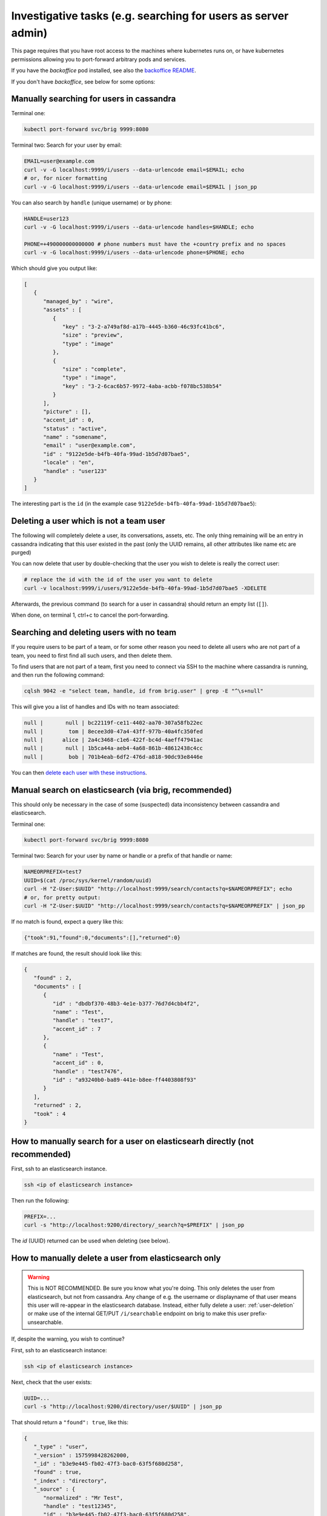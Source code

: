 .. _investigative_tasks:

Investigative tasks (e.g. searching for users as server admin)
---------------------------------------------------------------

This page requires that you have root access to the machines where kubernetes runs on, or have kubernetes permissions allowing you to port-forward arbitrary pods and services.

If you have the `backoffice` pod installed, see also the `backoffice README <https://github.com/wireapp/wire-server/tree/develop/charts/backoffice>`__.

If you don't have `backoffice`, see below for some options:

Manually searching for users in cassandra
~~~~~~~~~~~~~~~~~~~~~~~~~~~~~~~~~~~~~~~~~

Terminal one:

.. code:: sh

   kubectl port-forward svc/brig 9999:8080

Terminal two: Search for your user by email:

.. code:: sh

   EMAIL=user@example.com
   curl -v -G localhost:9999/i/users --data-urlencode email=$EMAIL; echo
   # or, for nicer formatting
   curl -v -G localhost:9999/i/users --data-urlencode email=$EMAIL | json_pp

You can also search by ``handle`` (unique username) or by phone:

.. code:: sh

   HANDLE=user123
   curl -v -G localhost:9999/i/users --data-urlencode handles=$HANDLE; echo

   PHONE=+490000000000000 # phone numbers must have the +country prefix and no spaces
   curl -v -G localhost:9999/i/users --data-urlencode phone=$PHONE; echo


Which should give you output like:

.. code:: json

   [
      {
         "managed_by" : "wire",
         "assets" : [
            {
               "key" : "3-2-a749af8d-a17b-4445-b360-46c93fc41bc6",
               "size" : "preview",
               "type" : "image"
            },
            {
               "size" : "complete",
               "type" : "image",
               "key" : "3-2-6cac6b57-9972-4aba-acbb-f078bc538b54"
            }
         ],
         "picture" : [],
         "accent_id" : 0,
         "status" : "active",
         "name" : "somename",
         "email" : "user@example.com",
         "id" : "9122e5de-b4fb-40fa-99ad-1b5d7d07bae5",
         "locale" : "en",
         "handle" : "user123"
      }
   ]

The interesting part is the ``id`` (in the example case ``9122e5de-b4fb-40fa-99ad-1b5d7d07bae5``):

.. _user-deletion:

Deleting a user which is not a team user
~~~~~~~~~~~~~~~~~~~~~~~~~~~~~~~~~~~~~~~~~

The following will completely delete a user, its conversations, assets, etc. The only thing remaining will be an entry in cassandra indicating that this user existed in the past (only the UUID remains, all other attributes like name etc are purged)

You can now delete that user by double-checking that the user you wish to delete is really the correct user:

.. code:: sh

   # replace the id with the id of the user you want to delete
   curl -v localhost:9999/i/users/9122e5de-b4fb-40fa-99ad-1b5d7d07bae5 -XDELETE

Afterwards, the previous command (to search for a user in cassandra) should return an empty list (``[]``).

When done, on terminal 1, ctrl+c to cancel the port-forwarding.

Searching and deleting users with no team
~~~~~~~~~~~~~~~~~~~~~~~~~~~~~~~~~~~~~~~~~

If you require users to be part of a team, or for some other reason you need to delete all users who are not part of a team, you need to first find all such users, and then delete them.

To find users that are not part of a team, first you need to connect via SSH to the machine where cassandra is running, and then run the following command:

.. code:: sh

   cqlsh 9042 -e "select team, handle, id from brig.user" | grep -E "^\s+null"

This will give you a list of handles and IDs with no team associated: 

.. code:: sh

   null |       null | bc22119f-ce11-4402-aa70-307a58fb22ec
   null |        tom | 8ecee3d0-47a4-43ff-977b-40a4fc350fed
   null |      alice | 2a4c3468-c1e6-422f-bc4d-4aeff47941ac
   null |       null | 1b5ca44a-aeb4-4a68-861b-48612438c4cc
   null |        bob | 701b4eab-6df2-476d-a818-90dc93e8446e

You can then `delete each user with these instructions <./users.html#deleting-a-user-which-is-not-a-team-user>`__.

Manual search on elasticsearch (via brig, recommended)
~~~~~~~~~~~~~~~~~~~~~~~~~~~~~~~~~~~~~~~~~~~~~~~~~~~~~~~~

This should only be necessary in the case of some (suspected) data inconsistency between cassandra and elasticsearch.

Terminal one:

.. code:: sh

   kubectl port-forward svc/brig 9999:8080

Terminal two: Search for your user by name or handle or a prefix of that handle or name:

.. code:: sh

   NAMEORPREFIX=test7
   UUID=$(cat /proc/sys/kernel/random/uuid)
   curl -H "Z-User:$UUID" "http://localhost:9999/search/contacts?q=$NAMEORPREFIX"; echo
   # or, for pretty output:
   curl -H "Z-User:$UUID" "http://localhost:9999/search/contacts?q=$NAMEORPREFIX" | json_pp

If no match is found, expect a query like this:

.. code:: json

   {"took":91,"found":0,"documents":[],"returned":0}

If matches are found, the result should look like this:

.. code:: json

   {
      "found" : 2,
      "documents" : [
         {
            "id" : "dbdbf370-48b3-4e1e-b377-76d7d4cbb4f2",
            "name" : "Test",
            "handle" : "test7",
            "accent_id" : 7
         },
         {
            "name" : "Test",
            "accent_id" : 0,
            "handle" : "test7476",
            "id" : "a93240b0-ba89-441e-b8ee-ff4403808f93"
         }
      ],
      "returned" : 2,
      "took" : 4
   }

How to manually search for a user on elasticsearh directly (not recommended)
~~~~~~~~~~~~~~~~~~~~~~~~~~~~~~~~~~~~~~~~~~~~~~~~~~~~~~~~~~~~~~~~~~~~~~~~~~~~~

First, ssh to an elasticsearch instance.

.. code:: sh

  ssh <ip of elasticsearch instance>

Then run the following:

.. code:: sh

   PREFIX=...
   curl -s "http://localhost:9200/directory/_search?q=$PREFIX" | json_pp

The `id` (UUID) returned can be used when deleting (see below).

How to manually delete a user from elasticsearch only
~~~~~~~~~~~~~~~~~~~~~~~~~~~~~~~~~~~~~~~~~~~~~~~~~~~~~~

.. warning::

   This is NOT RECOMMENDED. Be sure you know what you're doing. This only deletes the user from elasticsearch, but not from cassandra. Any change of e.g. the username or displayname of that user means this user will re-appear in the elasticsearch database. Instead, either fully delete a user: :ref:`user-deletion` or make use of the internal GET/PUT ``/i/searchable`` endpoint on brig to make this user prefix-unsearchable.

If, despite the warning, you wish to continue?

First, ssh to an elasticsearch instance:

.. code:: sh

  ssh <ip of elasticsearch instance>

Next, check that the user exists:

.. code:: sh

   UUID=...
   curl -s "http://localhost:9200/directory/user/$UUID" | json_pp

That should return a ``"found": true``, like this:

.. code:: json

   {
      "_type" : "user",
      "_version" : 1575998428262000,
      "_id" : "b3e9e445-fb02-47f3-bac0-63f5f680d258",
      "found" : true,
      "_index" : "directory",
      "_source" : {
         "normalized" : "Mr Test",
         "handle" : "test12345",
         "id" : "b3e9e445-fb02-47f3-bac0-63f5f680d258",
         "name" : "Mr Test",
         "accent_id" : 1
      }
   }


Then delete it:

.. code:: sh

   UUID=...
   curl -s -XDELETE "http://localhost:9200/directory/user/$UUID" | json_pp

Mass-invite users to a team
~~~~~~~~~~~~~~~~~~~~~~~~~~~

If you need to invite members to a specific given team, you can use the ``create_team_members.sh`` Bash script, located `here <https://github.com/wireapp/wire-server/blob/develop/deploy/services-demo/create_team_members.sh>`__.

This script does not create users or causes them to join a team by itself, instead, it sends invites to potential users via email, and when users accept the invitation, they create their account, set their password, and are added to the team as team members.

Input is a `CSV file <https://en.wikipedia.org/wiki/Comma-separated_values>`__, in comma-separated format, in the form ``'Email,Suggested User Name'``.

You also need to specify the inviting admin user, the team, the URI for the Brig (`API <https://docs.wire.com/understand/federation/api.html?highlight=brig>`__) service (Host), and finally the input (CSV) file containing the users to invite.

The exact format for the parameters passed to the script is `as follows <https://github.com/wireapp/wire-server/blob/develop/deploy/services-demo/create_team_members.sh#L17>`__:

* ``-a <admin uuid>``: `User ID <https://docs.wire.com/understand/federation/api.html?highlight=user%20id#qualified-identifiers-and-names>`__ in `UUID format <https://en.wikipedia.org/wiki/Universally_unique_identifier>`__ of the inviting admin. For example ``9122e5de-b4fb-40fa-99ad-1b5d7d07bae5``.
* ``-t <team uuid>``: ID of the inviting team, same format.
* ``-h <host>``: Base URI of brig's internal endpoint.
* ``-c <input file>``: file containing info on the invitees in format 'Email,UserName'.

For example, one such execution of the script could look like:

.. code:: sh

   sh create_team_members.sh -a 9122e5de-b4fb-40fa-99ad-1b5d7d07bae5 -t 123e4567-e89b-12d3-a456-426614174000 -h http://localhost:9999 -c users_to_invite.csv

Note: the 'http://localhost:9999' implies you are running the 'kubectl port-forward' given at the top of this document
.
Once the script is run, invitations will be sent to each user in the file every second until all invitations have been sent.

If you have a lot of invitations to send and this is too slow, you can speed things up by commenting `this line <https://github.com/wireapp/wire-server/blob/develop/deploy/services-demo/create_team_members.sh#L91>`__.


How to obtain logs from an Android client to investigate issues
~~~~~~~~~~~~~~~~~~~~~~~~~~~~~~~~~~~~~~~~~~~~~~~~~~~~~~~~~~~~~~~

Wire clients communicate with Wire servers (backend).

Sometimes to investigate server issues, you (or the Wire team) will need client information, in the form of client logs.

In order to obtain client logs on the Android Wire client, follow this procedure:

* Open the Wire app (client) on your Android device
* Click on the round user icon in the top left of the screen, leading to your user Profile.
* Click on "Settings" at the bottom of the screen
* Click on "Advanced" in the menu
* Check/activate "Collect usage data"
* Now go back to using your client normally, so usage data is generated. If you have been asked to follow a specific testing regime, or log a specific problem, this is the time to do so.
* Once enough usage data is generated, go back to the "Advanced" screen (User profile > Settings > Advanced)
* Click on "Create debug report"
* A menu will open allowing you to share the debug report, you can now save it or send it via email/any other means to the Wire team.


How to obtain logs from an iOS client to investigate issues
~~~~~~~~~~~~~~~~~~~~~~~~~~~~~~~~~~~~~~~~~~~~~~~~~~~~~~~~~~~

Wire clients communicate with Wire servers (backend).

Sometimes to investigate server issues, you (or the Wire team) will need client information, in the form of client logs.

In order to obtain client logs on the iOS Wire client, follow this procedure:

* Open the Wire app (client) on your iOS device
* Click on the round user icon in the top left of the screen, leading to your user Profile.
* Click on "Settings" at the bottom of the screen
* Click on "Advanced" in the menu
* Check/activate "Collect usage data"
* Now go back to using your client normally, so usage data is generated. If you have been asked to follow a specific testing regime, or log a specific problem, this is the time to do so.
* Once enough usage data is generated, go back to the "Advanced" screen (User profile > Settings > Advanced)
* Click on "Send report to wire"
* A menu will open to share the debug report via email, allowing you to send it to the Wire team.

How to retrieve metric values manually
~~~~~~~~~~~~~~~~~~~~~~~~~~~~~~~~~~~~~~

Metric values are sets of data points about services, such as status and other measures, that can be retrieved at specific endpoints, typically by a monitoring system (such as Prometheus) for monitoring, diagnosis and graphing.

Sometimes, you will want to manually obtain this data that is normally automatically grabbed by Prometheus.

Some of the pods allow you to grab metrics by accessing their ``/i/metrics`` endpoint, in particular:

* ``brig``: User management API
* ``cannon``: WebSockets API
* ``cargohold``: Assets storage API
* ``galley``: Conversations and Teams API
* ``gundeck``: Push Notifications API
* ``spar``: Single-Sign-ON and SCIM

For more details on the various services/pods, you can check out `this link <../../understand/overview.html?highlight=gundeck#focus-on-pods>`.

Before you can grab metrics from a pod, you need to find its IP address. You do this by running the following command:

.. code:: sh

   d kubectl get pods -owide

(this presumes you are already in your normal Wire environment, which you obtain by running ``source ./bin/offline-env.sh``)

Which will give you an output that looks something like this:

.. code::

   demo@Ubuntu-1804-bionic-64-minimal:~/Wire-Server$ d kubectl get pods -owide
   NAME                               READY   STATUS      RESTARTS   AGE     IP              NODE        NOMINATED NODE   READINESS GATES
   account-pages-784f9b547c-cp444     1/1     Running     0          6d23h   10.233.113.5    kubenode3   <none>           <none>
   brig-746ddc55fd-6pltz              1/1     Running     0          6d23h   10.233.110.11   kubenode2   <none>           <none>
   brig-746ddc55fd-d59dw              1/1     Running     0          6d4h    10.233.110.23   kubenode2   <none>           <none>
   brig-746ddc55fd-zp7jl              1/1     Running     0          6d23h   10.233.113.10   kubenode3   <none>           <none>
   brig-index-migrate-data-45rm7      0/1     Completed   0          6d23h   10.233.110.9    kubenode2   <none>           <none>
   cannon-0                           1/1     Running     0          3h1m    10.233.119.41   kubenode1   <none>           <none>
   cannon-1                           1/1     Running     0          3h1m    10.233.113.47   kubenode3   <none>           <none>
   cannon-2                           1/1     Running     0          3h1m    10.233.110.51   kubenode2   <none>           <none>
   cargohold-65bff97fc6-8b9ls         1/1     Running     0          6d4h    10.233.113.20   kubenode3   <none>           <none>
   cargohold-65bff97fc6-bkx6x         1/1     Running     0          6d23h   10.233.113.4    kubenode3   <none>           <none>
   cargohold-65bff97fc6-tz8fh         1/1     Running     0          6d23h   10.233.110.5    kubenode2   <none>           <none>
   cassandra-migrations-bjsdz         0/1     Completed   0          6d23h   10.233.110.3    kubenode2   <none>           <none>
   demo-smtp-784ddf6989-vmj7t         1/1     Running     0          6d23h   10.233.113.2    kubenode3   <none>           <none>
   elasticsearch-index-create-7r8g4   0/1     Completed   0          6d23h   10.233.110.4    kubenode2   <none>           <none>
   fake-aws-sns-6c7c4b7479-wfp82      2/2     Running     0          6d4h    10.233.110.27   kubenode2   <none>           <none>
   fake-aws-sqs-59fbfbcbd4-n4c5z      2/2     Running     0          6d23h   10.233.110.2    kubenode2   <none>           <none>
   galley-7c89c44f7b-nm2rr            1/1     Running     0          6d23h   10.233.110.8    kubenode2   <none>           <none>
   galley-7c89c44f7b-tdxz4            1/1     Running     0          6d23h   10.233.113.6    kubenode3   <none>           <none>
   galley-7c89c44f7b-tr8pm            1/1     Running     0          6d4h    10.233.110.29   kubenode2   <none>           <none>
   galley-migrate-data-g66rz          0/1     Completed   0          6d23h   10.233.110.13   kubenode2   <none>           <none>
   gundeck-7fd75c7c5f-jb8xq           1/1     Running     0          6d23h   10.233.110.6    kubenode2   <none>           <none>
   gundeck-7fd75c7c5f-lbth9           1/1     Running     0          6d23h   10.233.113.8    kubenode3   <none>           <none>
   gundeck-7fd75c7c5f-wvcw6           1/1     Running     0          6d4h    10.233.113.23   kubenode3   <none>           <none>
   nginz-5cdd8b588b-dbn86             2/2     Running     16         6d23h   10.233.113.11   kubenode3   <none>           <none>
   nginz-5cdd8b588b-gk6rw             2/2     Running     14         6d23h   10.233.110.12   kubenode2   <none>           <none>
   nginz-5cdd8b588b-jvznt             2/2     Running     11         6d4h    10.233.113.21   kubenode3   <none>           <none>
   reaper-6957694667-s5vz5            1/1     Running     0          6d4h    10.233.110.26   kubenode2   <none>           <none>
   redis-ephemeral-master-0           1/1     Running     0          6d23h   10.233.113.3    kubenode3   <none>           <none>
   spar-56d77f85f6-bw55q              1/1     Running     0          6d23h   10.233.113.9    kubenode3   <none>           <none>
   spar-56d77f85f6-mczzd              1/1     Running     0          6d4h    10.233.110.28   kubenode2   <none>           <none>
   spar-56d77f85f6-vvvfq              1/1     Running     0          6d23h   10.233.110.7    kubenode2   <none>           <none>
   spar-migrate-data-ts4sx            0/1     Completed   0          6d23h   10.233.110.14   kubenode2   <none>           <none>
   team-settings-fbbb899c-qxx7m       1/1     Running     0          6d4h    10.233.110.24   kubenode2   <none>           <none>
   webapp-d97869795-grnft             1/1     Running     0          6d4h    10.233.110.25   kubenode2   <none>           <none>

Here presuming we need to get metrics from ``gundeck``, we can see the IP of one of the gundeck pods is ``10.233.110.6``.

We can therefore connect to node ``kubenode2`` on which this pod runs with ``ssh kubenode2.your-domain.com``, and run the following:

.. code:: sh

   curl 10.233.110.6:8080/i/metrics

Alternatively, if you don't want to, or can't for some reason, connect to kubenode2, you can use port redirect instead:

.. code:: sh

   # Allow Gundeck to be reached via the port 7777
   kubectl --kubeconfig kubeconfig.dec -n wire port-forward service/gundeck 7777:8080
   # Reach Gundeck directly at port 7777 using curl, output resulting data to stdout/terminal
   curl -v http://127.0.0.1:7777/i/metrics

Output will look something like this (truncated):

.. code:: sh

   # HELP gc_seconds_wall Wall clock time spent on last GC
   # TYPE gc_seconds_wall gauge
   gc_seconds_wall 5481304.0
   # HELP gc_seconds_cpu CPU time spent on last GC
   # TYPE gc_seconds_cpu gauge
   gc_seconds_cpu 5479828.0
   # HELP gc_bytes_used_current Number of bytes in active use as of the last GC
   # TYPE gc_bytes_used_current gauge
   gc_bytes_used_current 1535232.0
   # HELP gc_bytes_used_max Maximum amount of memory living on the heap after the last major GC
   # TYPE gc_bytes_used_max gauge
   gc_bytes_used_max 2685312.0
   # HELP gc_bytes_allocated_total Bytes allocated since the start of the server
   # TYPE gc_bytes_allocated_total gauge
   gc_bytes_allocated_total 4.949156056e9

This example is for Gundeck, but you can also get metrics for other services. All k8s services are listed at `this link <../../understand/overview.html?highlight=gundeck#focus-on-pods>`__.

This is an example adapted for Cannon:

.. code:: sh

   kubectl --kubeconfig kubeconfig.dec -n wire port-forward service/cannon 7777:8080
   curl -v http://127.0.0.1:7777/i/metrics

In the output of this command, ``net_websocket_clients`` is roughly the number of connected clients.

.. _reset session cookies:

Reset session cookies
~~~~~~~~~~~~~~~~~~~~~

Remove session cookies on your system to force users to login again within the next 15 minutes (or whenever they come back online):

.. warning::
   This will cause interruptions to ongoing calls and should be timed properly.

Reset cookies of all users
^^^^^^^^^^^^^^^^^^^^^^^^^^

.. code:: sh

   ssh <name or IP of brig-cassandra>
   # from the ssh session
   cqlsh
   # from the cqlsh shell
   truncate brig.user_cookies;

Reset cookies for a defined list of users
^^^^^^^^^^^^^^^^^^^^^^^^^^^^^^^^^^^^^^^^^

.. code:: sh

   ssh <name or IP of brig-cassandra>
   # within the ssh session
   cqlsh
   # within the cqlsh shell: delete all users by userId
   delete from brig.user_cookies where user in (c0d64244-8ab4-11ec-8fda-37788be3a4e2, ...);

(Keep reading if you want to find out which users on your system are using SSO.)

.. _identify sso users:

Identify all users using SSO
~~~~~~~~~~~~~~~~~~~~~~~~~~~~

Collect all teams configured with an IdP:

.. code:: sh

   ssh <name or IP of spar-cassandra>
   # within the ssh session start cqlsh
   cqlsh
   # within the cqlsh shell export all teams with idp
   copy spar.idp (team) TO 'teams_with_idp.csv' with header=false;

Close the session and proceed locally:

.. code:: sh

   # download csv file
   scp <name or IP of spar-cassandra>:teams_with_idp.csv .
   # convert to a single line, comma separated list
   tr '\n' ',' < teams_with_idp.csv; echo

And use this list to get all team members in these teams:

.. code:: sh

   ssh <name or IP of galley-cassandra>
   # within the ssh session start cqlsh
   cqlsh
   # within the cqlsh shell select all members of previous identified teams
   # <output of tr> should look like this: f2207d98-8ab3-11ec-b689-07fc1fd409c9, ...
   select user from galley.team_member where team in (<output of tr>);
   # alternatively, export the list of all users (for filterling locally in eg. excel)
   copy galley.team_member (user, team, sso_id) TO 'users_with_idp.csv' with header=true;

Close the session and proceed locally to generate the list of all users from teams with IdP:

.. code:: sh

   # download csv file
   scp <name or IP of brig-cassandra>:users_with_idp.csv .
   # convert to a single line, comma separated list
   tr '\n' ',' < users_with_idp.csv; echo


.. note::
   Don't forget to dellete the created csv files after you have downloaded/processed them.

Create a team using the SCIM API
~~~~~~~~~~~~~~~~~~~~~~~~~~~~~~~~

If you need to create a team manually, maybe because team creation was blocked in the "teams" interface, follow this procedure:

First download or locate this bash script: `wire-server/deploy/services-demo/create_test_team_scim.sh <https://github.com/wireapp/wire-server/blob/develop/deploy/services-demo/create_test_team_scim.sh>`

Then, run it the following way:

.. code:: sh

   ./create_test_team_scim.sh -h <brig host> -s <spar host>

Where:

* In `-h <brig host>`, replace `<brig host>` with the base URL for your brig host (for example: `https://brig-host.your-domain.com`, defaults to `http://localhost:8082`)
* In `-s <spar host>`, replace `<spar host>` with the base URL for your spar host (for example: `https://spar-host.your-domain.com`, defaults to `http://localhost:8088`)

You might also need to edit the admin email and admin passwords at lines `48` and `49` of the script.

To learn more about the different pods and how to identify them, see `this page<https://docs.wire.com/understand/overview.html#focus-on-pods>`.

You can list your pods with `kubectl get pods --namespace wire`.

Alternatively, you can run the series of commands manually with `curl`, like this:

.. code:: sh

   curl -i -s --show-error \
    -XPOST "$BRIG_HOST/i/users" \
    -H'Content-type: application/json' \
    -d'{"email":"$ADMIN_EMAIL","password":"$ADMIN_PASSWORD","name":"$NAME_OF_TEAM","team":{"name":"$NAME_OF_TEAM","icon":"default"}}'

Where:

* `$BRIG_HOST` is the base URL for your brig host
* `$ADMIN_EMAIL` is the email for the admin account for the new team
* `$ADMIN_PASSWORD` is the password for the admin account for the new team
* `$NAME_OF_TEAM` is the name of the team newly created

Out of the result of this command, you will be able to extract an `Admin UUID`, and a `Team UUID`, which you will need later.

Then run:

.. code:: sh

        curl -X POST \
              --header 'Content-Type: application/json' \
              --header 'Accept: application/json' \
              -d '{"email":"$ADMIN_EMAIL","password":"$ADMIN_PASSWORD"}' \
              $BRIG_HOST/login'?persist=false' | jq -r .access_token

Where the values to replace are the same as the command above.

This command should output an access token, take note of it.

Then run:

.. code:: sh

       curl -X POST \
                       --header "Authorization: Bearer $ACCESS_TOKEN" \
                       --header 'Content-Type: application/json;charset=utf-8' \
                       --header 'Z-User: '"$ADMIN_UUID" \
                       -d '{ "description": "test '"`date`"'", "password": "'"$ADMIN_PASSWORD"'" }' \
                       $SPAR_HOST/scim/auth-tokens

Where the values to replace are the same as the first command, plus `$ACCESS_TOKEN` is access token you just took note of in the previous command. 

Out of the JSON  output of this command, you should be able to extract: 

* A SCIM token (`token` value in the JSON).
* A SCIM token ID (`id` value in the `info` value in the JSON)

Equiped with those tokens, we move on to the next script, `wire-server/deploy/services-demo/create_team.sh <https://github.com/wireapp/wire-server/blob/develop/deploy/services-demo/create_team.sh>`

This script can be run the following way:

.. code:: sh

    ./create_team.sh -h <host> -o <owner name> -e <owner email> -p <owner password> -v <email code> -t <team name> -c <team currency>    

Where:

*    -h <host>: Base URI of brig. default: `http://localhost:8080`
*    -o <owner_name>: user display name of the owner of the team to be created.  default: "owner name n/a"
*    -e <owner_email>: email address of the owner of the team to be created.  default: "owner email n/a"
*    -p <owner_password>: owner password.  default: "owner pass n/a"
*    -v <email_code>: validation code received by email after running the previous script/commands.  default: "email code n/a"
*    -t <team_name>: default: "team name n/a"
*    -c <team_currency>: default: "USD"

Alternatively, you can manually run the command:

.. code:: sh

   curl -i -s --show-error \
     -XPOST "$BRIG_HOST/register" \
        -H'Content-type: application/json' \
        -d'{"name":"$OWNER_NAME","email":"$OWNER_EMAIL","password":"$OWNER_PASSWORD","email_code":"$EMAIL_CODE","team":{"currency":"$TEAM_CURRENCY","icon":"default","name":"$TEAM_NAME"}}'

Where:

* `$BRIG_HOST` is the base URL for your brig service
* `$OWNER_NAME` is the name of the of the team to be created
* `$OWNER_PASSWORD` is the password of the owner of the team to be created
* `$EMAIL_CODE` is the validation code received by email after running the previous script/command
* `$TEAM_CURRENCY` is the currency of the team
* `$TEAM_NAME` is the name of the team
